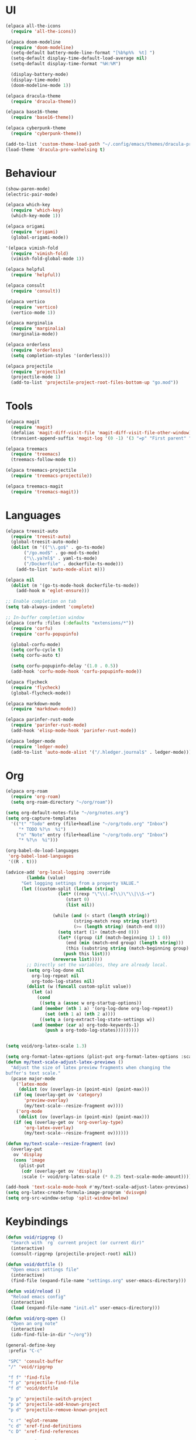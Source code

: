 * UI
#+BEGIN_SRC emacs-lisp
  (elpaca all-the-icons
    (require 'all-the-icons))

  (elpaca doom-modeline
    (require 'doom-modeline)
    (setq-default battery-mode-line-format "[%b%p%%  %t] ")
    (setq-default display-time-default-load-average nil)
    (setq-default display-time-format "%H:%M")

    (display-battery-mode)
    (display-time-mode)
    (doom-modeline-mode 1))

  (elpaca dracula-theme
    (require 'dracula-theme))

  (elpaca base16-theme
    (require 'base16-theme))

  (elpaca cyberpunk-theme
    (require 'cyberpunk-theme))

  (add-to-list 'custom-theme-load-path "~/.config/emacs/themes/dracula-pro")
  (load-theme 'dracula-pro-vanhelsing t)
#+END_SRC

* Behaviour
#+BEGIN_SRC emacs-lisp
  (show-paren-mode)
  (electric-pair-mode)

  (elpaca which-key
    (require 'which-key)
    (which-key-mode 1))

  (elpaca origami
    (require 'origami)
    (global-origami-mode))

  '(elpaca vimish-fold
    (require 'vimish-fold)
    (vimish-fold-global-mode 1))

  (elpaca helpful
    (require 'helpful))

  (elpaca consult
    (require 'consult))

  (elpaca vertico
    (require 'vertico)
    (vertico-mode 1))

  (elpaca marginalia
    (require 'marginalia)
    (marginalia-mode))

  (elpaca orderless
    (require 'orderless)
    (setq completion-styles '(orderless)))

  (elpaca projectile
    (require 'projectile)
    (projectile-mode 1)
    (add-to-list 'projectile-project-root-files-bottom-up "go.mod"))
#+END_SRC

* Tools
#+BEGIN_SRC emacs-lisp
  (elpaca magit
    (require 'magit)
    (defalias 'magit-diff-visit-file 'magit-diff-visit-file-other-window)
    (transient-append-suffix 'magit-log '(0 -1) '(3 "=p" "First parent" "--first-parent")))

  (elpaca treemacs
    (require 'treemacs)
    (treemacs-follow-mode t))

  (elpaca treemacs-projectile
    (require 'treemacs-projectile))

  (elpaca treemacs-magit
    (require 'treemacs-magit))

#+END_SRC

* Languages
#+BEGIN_SRC emacs-lisp
  (elpaca treesit-auto
    (require 'treesit-auto)
    (global-treesit-auto-mode)
    (dolist (m '(("\\.go$" . go-ts-mode)
		 ("/go.mod$" . go-mod-ts-mode)
		 ("\\.ya?ml$" . yaml-ts-mode)
		 ("/Dockerfile" . dockerfile-ts-mode)))
      (add-to-list 'auto-mode-alist m)))

  (elpaca nil
    (dolist (m '(go-ts-mode-hook dockerfile-ts-mode))
      (add-hook m 'eglot-ensure)))

  ;; Enable completion on tab
  (setq tab-always-indent 'complete)

  ;; In-buffer completion window
  (elpaca (corfu :files (:defaults "extensions/*"))
    (require 'corfu)
    (require 'corfu-popupinfo)

    (global-corfu-mode)
    (setq corfu-cycle t)
    (setq corfu-auto t)

    (setq corfu-popupinfo-delay '(1.0 . 0.5))
    (add-hook 'corfu-mode-hook 'corfu-popupinfo-mode))

  (elpaca flycheck
    (require 'flycheck)
    (global-flycheck-mode))

  (elpaca markdown-mode
    (require 'markdown-mode))

  (elpaca parinfer-rust-mode
    (require 'parinfer-rust-mode)
    (add-hook 'elisp-mode-hook 'parinfer-rust-mode))

  (elpaca ledger-mode
    (require 'ledger-mode)
    (add-to-list 'auto-mode-alist '("/.hledger.journal$" . ledger-mode)))
#+END_SRC

* Org
#+BEGIN_SRC emacs-lisp
  (elpaca org-roam
    (require 'org-roam)
    (setq org-roam-directory "~/org/roam"))

  (setq org-default-notes-file "~/org/notes.org")
  (setq org-capture-templates
	'(("t" "Todo" entry (file+headline "~/org/todo.org" "Inbox")
	   "* TODO %?\n  %i")
	  ("n" "Note" entry (file+headline "~/org/todo.org" "Inbox")
	   "* %?\n  %i")))

  (org-babel-do-load-languages
   'org-babel-load-languages
   '((R . t)))

  (advice-add 'org-local-logging :override
	      (lambda (value)
		"Get logging settings from a property VALUE."
		(let ((custom-split (lambda (string)
				      (let* ((rexp "\"\\(.+?\\)\"\\|\\S-+")
					     (start 0)
					     (list nil))

					(while (and (< start (length string))
						    (string-match rexp string start)
						    (>= (length string) (match-end 0)))
					  (setq start (1+ (match-end 0)))
					  (let* ((group (if (match-beginning 1) 1 0))
						 (end (min (match-end group) (length string)))
						 (this (substring string (match-beginning group) end)))
					    (push this list)))
					(nreverse list)))))
		  ;; Directly set the variables, they are already local.
		  (setq org-log-done nil
			org-log-repeat nil
			org-todo-log-states nil)
		  (dolist (w (funcall custom-split value))
		    (let (a)
		      (cond
		       ((setq a (assoc w org-startup-options))
			(and (member (nth 1 a) '(org-log-done org-log-repeat))
			     (set (nth 1 a) (nth 2 a))))
		       ((setq a (org-extract-log-state-settings w))
			(and (member (car a) org-todo-keywords-1)
			     (push a org-todo-log-states)))))))))


  (setq void/org-latex-scale 1.3)

  (setq org-format-latex-options (plist-put org-format-latex-options :scale void/org-latex-scale))
  (defun my/text-scale-adjust-latex-previews ()
    "Adjust the size of latex preview fragments when changing the
  buffer's text scale."
    (pcase major-mode
      ('latex-mode
       (dolist (ov (overlays-in (point-min) (point-max)))
	 (if (eq (overlay-get ov 'category)
		 'preview-overlay)
	     (my/text-scale--resize-fragment ov))))
      ('org-mode
       (dolist (ov (overlays-in (point-min) (point-max)))
	 (if (eq (overlay-get ov 'org-overlay-type)
		 'org-latex-overlay)
	     (my/text-scale--resize-fragment ov))))))

  (defun my/text-scale--resize-fragment (ov)
    (overlay-put
     ov 'display
     (cons 'image
	   (plist-put
	    (cdr (overlay-get ov 'display))
	    :scale (+ void/org-latex-scale (* 0.25 text-scale-mode-amount))))))

  (add-hook 'text-scale-mode-hook #'my/text-scale-adjust-latex-previews)
  (setq org-latex-create-formula-image-program 'dvisvgm)
  (setq org-src-window-setup 'split-window-below)
#+END_SRC

* Keybindings
#+BEGIN_SRC emacs-lisp
  (defun void/ripgrep ()
    "Search with `rg` current project (or current dir)"
    (interactive)
    (consult-ripgrep (projectile-project-root) nil))

  (defun void/dotfile ()
    "Open emacs settings file"
    (interactive)
    (find-file (expand-file-name "settings.org" user-emacs-directory)))

  (defun void/reload ()
    "Reload emacs config"
    (interactive)
    (load (expand-file-name "init.el" user-emacs-directory)))

  (defun void/org-open ()
    "Open an org note"
    (interactive)
    (ido-find-file-in-dir "~/org"))

  (general-define-key
   :prefix "C-c"

   "SPC" 'consult-buffer
   "/" 'void/ripgrep

   "f f" 'find-file
   "f p" 'projectile-find-file
   "f d" 'void/dotfile

   "p p" 'projectile-switch-project
   "p a" 'projectile-add-known-project
   "p d" 'projectile-remove-known-project

   "c r" 'eglot-rename
   "c d" 'xref-find-definitions
   "c D" 'xref-find-references

   "g g" 'magit-status
   "g b" 'magit-blame
   "g c" 'magit-checkout

   "b r" 'revert-buffer-quick
   "b d" 'kill-current-buffer
   "b b" 'consult-buffer

   "r d" 'void/reload

   "n f" 'void/org-open
   "n n" 'org-capture
   "n t" 'org-todo-list

   "n r f" 'org-roam-node-find
   "n r F" 'org-roam-ref-find
   "n r s" 'org-roam-db-sync
   "n r g" 'org-roam-graph

   "o t" 'treemacs)

  (general-define-key
   "C-s" 'consult-line)
#+END_SRC
